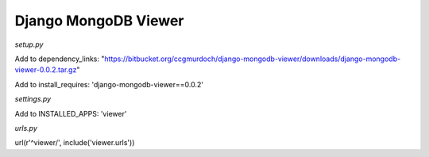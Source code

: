 =====================
Django MongoDB Viewer
=====================

*setup.py*

Add to dependency_links:
"https://bitbucket.org/ccgmurdoch/django-mongodb-viewer/downloads/django-mongodb-viewer-0.0.2.tar.gz"

Add to install_requires:
'django-mongodb-viewer==0.0.2'
   
*settings.py*

Add to INSTALLED_APPS:
'viewer'

*urls.py*

url(r'^viewer/', include('viewer.urls'))